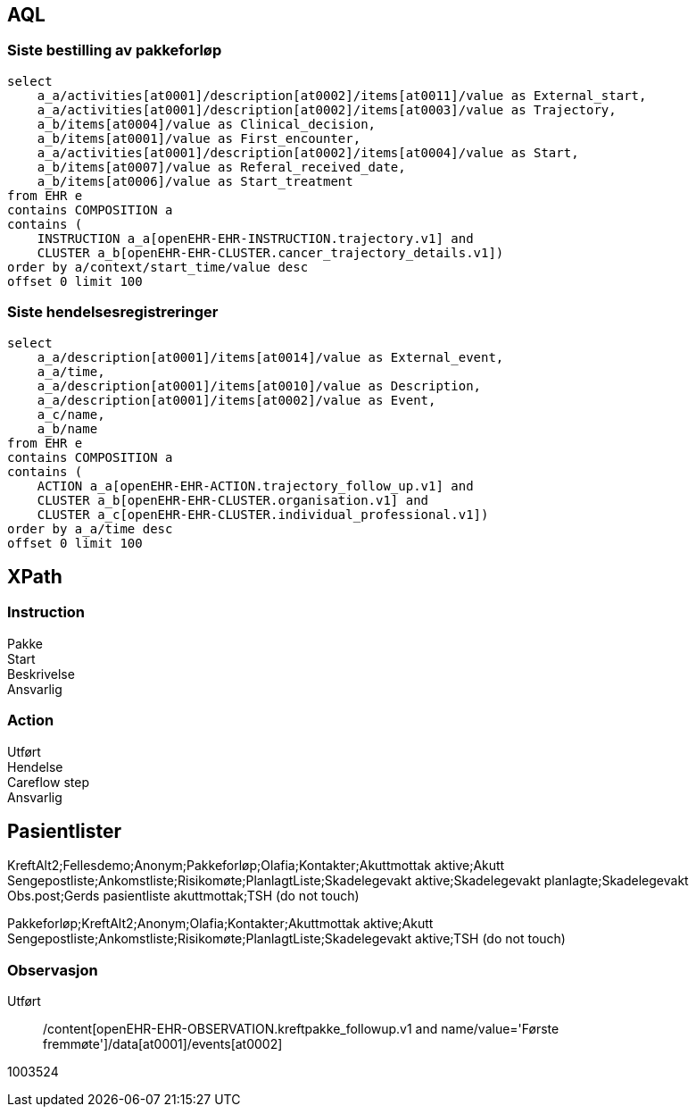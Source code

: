 
== AQL

=== Siste bestilling av pakkeforløp

[source]
----
select
    a_a/activities[at0001]/description[at0002]/items[at0011]/value as External_start,
    a_a/activities[at0001]/description[at0002]/items[at0003]/value as Trajectory,
    a_b/items[at0004]/value as Clinical_decision,
    a_b/items[at0001]/value as First_encounter,
    a_a/activities[at0001]/description[at0002]/items[at0004]/value as Start,
    a_b/items[at0007]/value as Referal_received_date,
    a_b/items[at0006]/value as Start_treatment
from EHR e
contains COMPOSITION a
contains (
    INSTRUCTION a_a[openEHR-EHR-INSTRUCTION.trajectory.v1] and
    CLUSTER a_b[openEHR-EHR-CLUSTER.cancer_trajectory_details.v1])
order by a/context/start_time/value desc
offset 0 limit 100
----


=== Siste hendelsesregistreringer

[source]
----
select
    a_a/description[at0001]/items[at0014]/value as External_event,
    a_a/time,
    a_a/description[at0001]/items[at0010]/value as Description,
    a_a/description[at0001]/items[at0002]/value as Event,
    a_c/name,
    a_b/name
from EHR e
contains COMPOSITION a
contains (
    ACTION a_a[openEHR-EHR-ACTION.trajectory_follow_up.v1] and
    CLUSTER a_b[openEHR-EHR-CLUSTER.organisation.v1] and
    CLUSTER a_c[openEHR-EHR-CLUSTER.individual_professional.v1])
order by a_a/time desc
offset 0 limit 100
----

== XPath

=== Instruction

Pakke::
//*[local-name() = 'activities' and @*[local-name()='archetype_node_id'] = 'at0001']/*[local-name() = 'description' and @*[local-name()='archetype_node_id'] = 'at0002']/*[local-name() = 'items' and @*[local-name()='archetype_node_id'] = 'at0003']/*[local-name() = 'value']/*[local-name() = 'value']

Start::
//*[local-name() = 'activities' and @*[local-name()='archetype_node_id'] = 'at0001']/*[local-name() = 'description' and @*[local-name()='archetype_node_id'] = 'at0002']/*[local-name() = 'items' and @*[local-name()='archetype_node_id'] = 'at0004']/*[local-name() = 'value']/*[local-name() = 'value']

Beskrivelse ::
//*[local-name() = 'activities' and @*[local-name()='archetype_node_id'] = 'at0001']/*[local-name() = 'description' and @*[local-name()='archetype_node_id'] = 'at0002']/*[local-name() = 'items' and @*[local-name()='archetype_node_id'] = 'at0007']/*[local-name() = 'value']/*[local-name() = 'value']

Ansvarlig ::
//*[local-name() = 'protocol' and @*[local-name()='archetype_node_id'] = 'at0008']/*[local-name() = 'items' and @*[local-name()='archetype_node_id'] = 'at0009']/*[local-name() = 'value']/*[local-name() = 'value']



=== Action

Utført::
//*[local-name() = 'time']/*[local-name() = 'value']

Hendelse ::
//*[local-name() = 'description' and @*[local-name()='archetype_node_id'] = 'at0001']/*[local-name() = 'items' and @*[local-name()='archetype_node_id'] = 'at0017']/*[local-name() = 'value']/*[local-name() = 'value']

Careflow step::
//*[local-name() = 'ism_transition']/*[local-name() = 'careflow_step']/*[local-name() = 'value']

Ansvarlig ::
//*[local-name() = 'protocol' and @*[local-name()='archetype_node_id'] = 'at0024'][*[local-name()='name']/*[local-name()='value'] = 'Ansvarlig']/*[local-name() = 'items' and @*[local-name()='archetype_node_id'] = 'at0031']/*[local-name() = 'value']/*[local-name() = 'value']


== Pasientlister

KreftAlt2;Fellesdemo;Anonym;Pakkeforløp;Olafia;Kontakter;Akuttmottak aktive;Akutt Sengepostliste;Ankomstliste;Risikomøte;PlanlagtListe;Skadelegevakt aktive;Skadelegevakt planlagte;Skadelegevakt Obs.post;Gerds pasientliste akuttmottak;TSH (do not touch)

Pakkeforløp;KreftAlt2;Anonym;Olafia;Kontakter;Akuttmottak aktive;Akutt Sengepostliste;Ankomstliste;Risikomøte;PlanlagtListe;Skadelegevakt aktive;TSH (do not touch)


=== Observasjon

Utført::
//*[local-name() = 'time']/*[local-name() = 'value']
/content[openEHR-EHR-OBSERVATION.kreftpakke_followup.v1 and name/value='Første fremmøte']/data[at0001]/events[at0002]

//*[local-name() = 'data' and @*[local-name()='archetype_node_id'] = 'at0001']/*[local-name() = 'events' and @*[local-name()='archetype_node_id'] = 'at0002']/*[local-name() = 'time']/*[local-name() = 'value']


1003524
